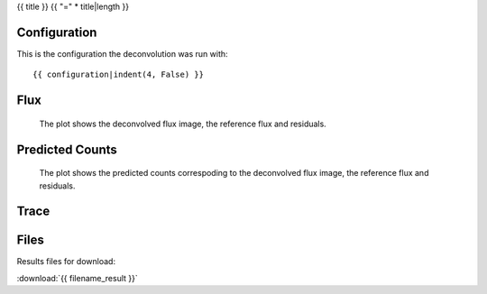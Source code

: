 {{ title }}
{{ "=" * title|length }}


Configuration
-------------
This is the configuration the deconvolution was run with:

::

    {{ configuration|indent(4, False) }}


Flux
----


.. figure:: images/flux.png
    :width: 1000

    The plot shows the deconvolved flux image, the reference flux and residuals.


Predicted Counts
----------------

.. figure:: images/npred.png
    :width: 1000

    The plot shows the predicted counts correspoding to the deconvolved flux image,
    the reference flux and residuals.


Trace
-----

.. figure:: images/trace.png
    :width: 1000


Files
-----

Results files for download:

:download:`{{ filename_result }}`